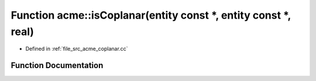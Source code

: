 .. _exhale_function_a00062_1a24f956e43218c487c55917bc746db0d6:

Function acme::isCoplanar(entity const \*, entity const \*, real)
=================================================================

- Defined in :ref:`file_src_acme_coplanar.cc`


Function Documentation
----------------------


.. doxygenfunction:: acme::isCoplanar(entity const *, entity const *, real)
   :project: doc_cpp
   :project: doc_cpp
   :project: doc_cpp
   :project: doc_cpp
   :project: doc_cpp
   :project: doc_cpp
   :project: doc_cpp
   :project: doc_cpp
   :project: doc_cpp
   :project: doc_cpp
   :project: doc_cpp
   :project: doc_cpp
